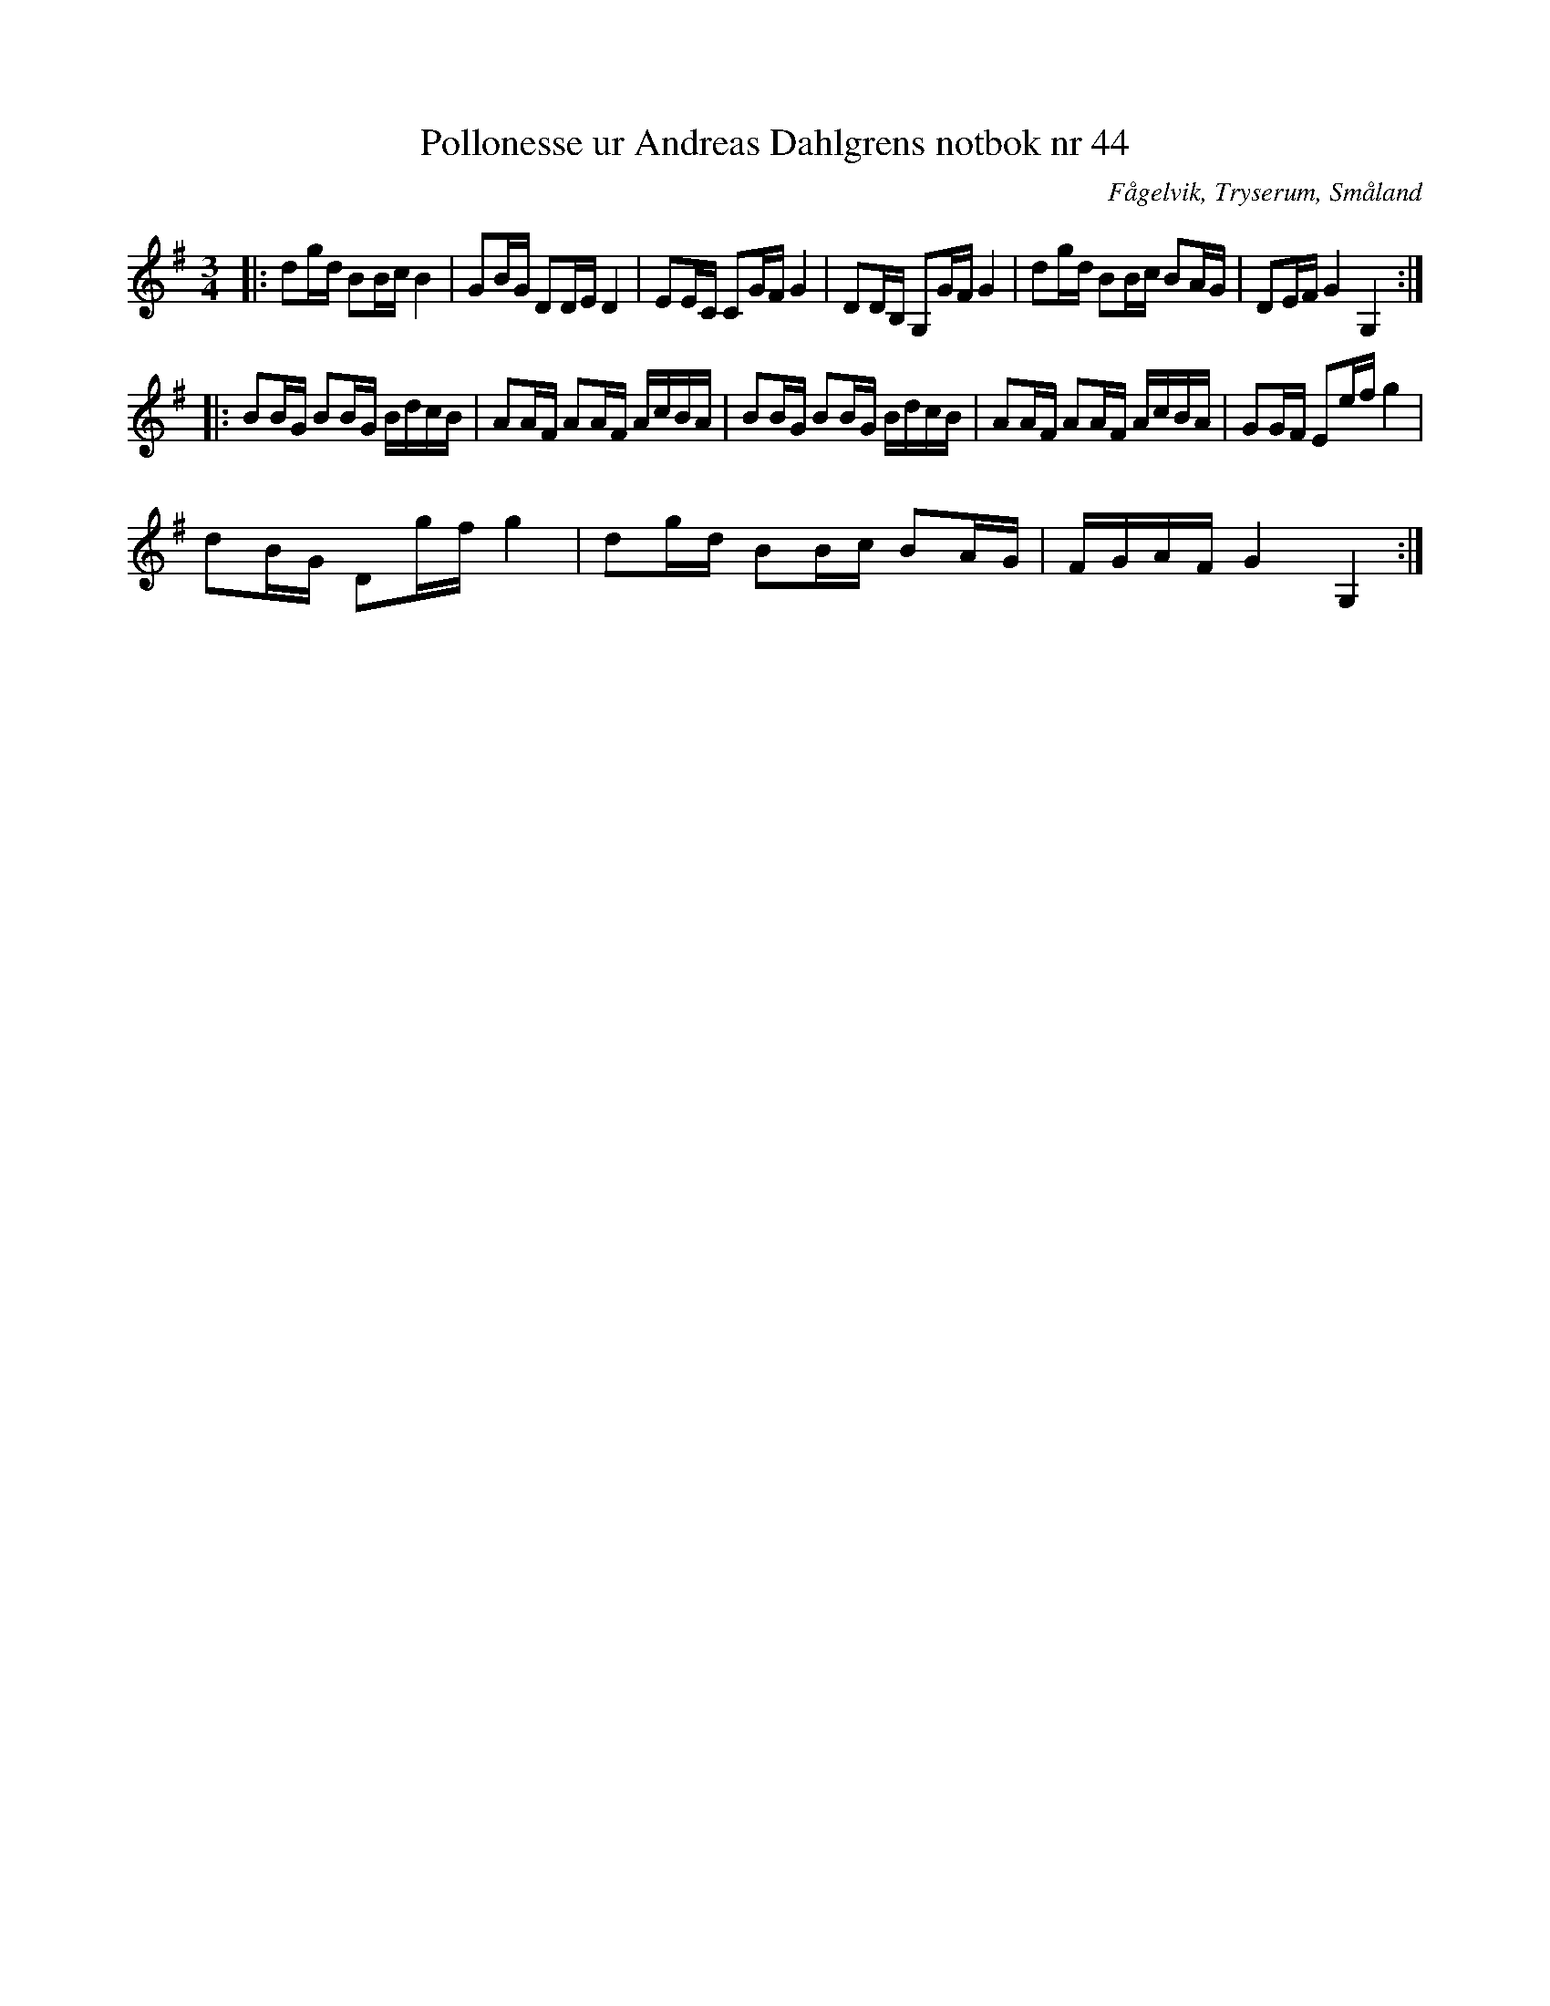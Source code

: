 %%abc-charset utf-8

X:44
T:Pollonesse ur Andreas Dahlgrens notbok nr 44
R:Slängpolska
O:Fågelvik, Tryserum, Småland
B:Andreas Dahlgrens Notbok
S:FMK - katalog Ma7 bild 20
Z:Till ABC Arne Kjellman 2017-03-14
N:[[!Sverige]], [[!Småland]], [[!Tryserum]],[[!Fågelvik]]
M:3/4
L:1/8
K:G
|: dg/d/ BB/c/ B2 | GB/G/ DD/E/ D2 | EE/C/ CG/F/ G2 | DD/B,/ G,G/F/ G2 | dg/d/ BB/c/ BA/G/ | DE/F/ G2 G,2 ::
BB/G/ BB/G/ B/d/c/B/ | AA/F/ AA/F/ A/c/B/A/ | BB/G/ BB/G/ B/d/c/B/ | AA/F/ AA/F/ A/c/B/A/ | GG/F/ Ee/f/ g2 |
dB/G/ Dg/f/ g2 | dg/d/ BB/c/ BA/G/ | F/G/A/F/ G2 G,2 :|

